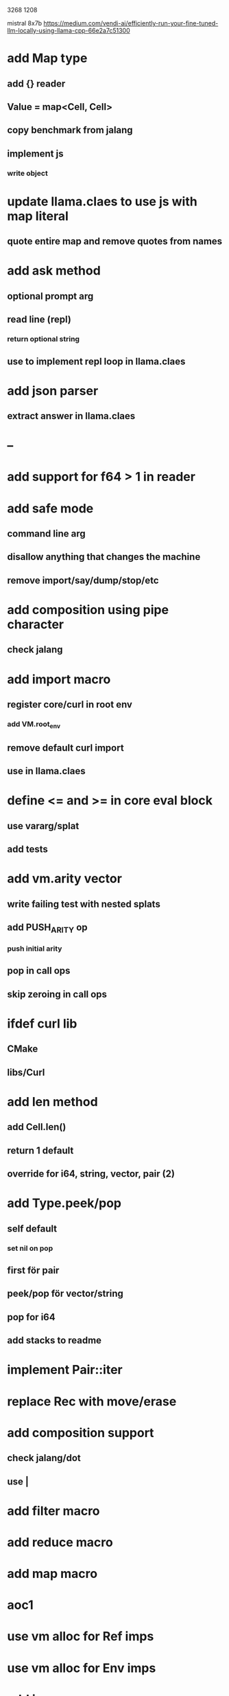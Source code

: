 3268
1208

mistral 8x7b
https://medium.com/vendi-ai/efficiently-run-your-fine-tuned-llm-locally-using-llama-cpp-66e2a7c51300

* add Map type
** add {} reader
** Value = map<Cell, Cell>
** copy benchmark from jalang
** implement js
*** write object

* update llama.claes to use js with map literal
** quote entire map and remove quotes from names

* add ask method
** optional prompt arg
** read line (repl)
*** return optional string
** use to implement repl loop in llama.claes

* add json parser
** extract answer in llama.claes

* --

* add support for f64 > 1 in reader

* add safe mode
** command line arg
** disallow anything that changes the machine
** remove import/say/dump/stop/etc

* add composition using pipe character
** check jalang

* add import macro
** register core/curl in root env
*** add VM.root_env
** remove default curl import
** use in llama.claes

* define <= and >= in core eval block
** use vararg/splat
** add tests

* add vm.arity vector
** write failing test with nested splats
** add PUSH_ARITY op
*** push initial arity
** pop in call ops
** skip zeroing in call ops

* ifdef curl lib
** CMake
** libs/Curl

* add len method
** add Cell.len()
** return 1 default
** override for i64, string, vector, pair (2)

* add Type.peek/pop
** self default
*** set nil on pop
** first för pair
** peek/pop för vector/string
** pop for i64
** add stacks to readme

* implement Pair::iter

* replace Rec with move/erase

* add composition support
** check jalang/dot
** use |

* add filter macro
* add reduce macro
* add map macro

* aoc1

* use vm alloc for Ref imps
* use vm alloc for Env imps

* add incr macro
** add increment op

* rebind updated parent Expr envs in Env constructor
** replaces default create of new env in Expr

